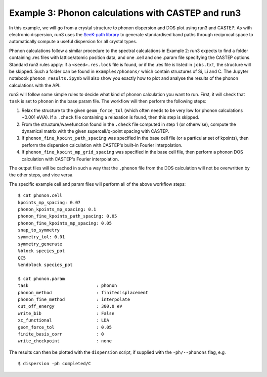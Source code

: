 .. index:: run3_phonon

.. highlight:: bash

.. _run3_phonon:


Example 3: Phonon calculations with CASTEP and run3
-----------------------------------------------------

In this example, we will go from a crystal structure to phonon dispersion and DOS plot using run3 and CASTEP. As with electronic dispersion, run3 uses the `SeeK-path library <https://github.com/giovannipizzi/seekpath>`_ to generate standardised band paths through reciprocal space to automatically compute a useful dispersion for all crystal types.

Phonon calculations follow a similar procedure to the spectral calculations in Example 2: run3 expects to find a folder containing .res files with lattice/atomic position data, and one .cell and one .param file specifying the CASTEP options. Standard run3 rules apply: if a ``<seed>.res.lock`` file is found, or if the .res file is listed in ``jobs.txt``, the structure will be skipped. Such a folder can be found in ``examples/phonons/`` which contain structures of Si, Li and C. The Jupyter notebook ``phonon_results.ipynb`` will also show you exactly how to plot and analyse the results of the phonon calculations with the API. 

run3 will follow some simple rules to decide what kind of phonon calculation you want to run. First, it will check that ``task`` is set to ``phonon`` in the base param file. The workflow will then perform the following steps:

1. Relax the structure to the given ``geom_force_tol`` (which often needs to be very low for phonon calculations ~0.001 eV/A). If a ``.check`` file containing a relaxation is found, then this step is skipped.
2. From the structure/wavefunction found in the ``.check`` file computed in step 1 (or otherwise), compute the dynamical matrix with the given supercell/q-point spacing with CASTEP.
3. If ``phonon_fine_kpoint_path_spacing`` was specified in the base cell file (or a particular set of kpoints), then perform the dispersion calculation with CASTEP's built-in Fourier interpolation.
4. If ``phonon_fine_kpoint_mp_grid_spacing`` was specified in the base cell file, then perform a phonon DOS calculation with CASTEP's Fourier interpolation.

The output files will be cached in such a way that the ``.phonon`` file from the DOS calculation will not be overwritten by the other steps, and vice versa.

The specific example cell and param files will perform all of the above workflow steps: ::

   $ cat phonon.cell
   kpoints_mp_spacing: 0.07
   phonon_kpoints_mp_spacing: 0.1
   phonon_fine_kpoints_path_spacing: 0.05
   phonon_fine_kpoints_mp_spacing: 0.05
   snap_to_symmetry
   symmetry_tol: 0.01
   symmetry_generate
   %block species_pot
   QC5
   %endblock species_pot

   $ cat phonon.param
   task                          : phonon 
   phonon_method                 : finitedisplacement
   phonon_fine_method            : interpolate
   cut_off_energy                : 300.0 eV
   write_bib                     : False
   xc_functional                 : LDA
   geom_force_tol                : 0.05
   finite_basis_corr             : 0
   write_checkpoint              : none

The results can then be plotted with the ``dispersion`` script, if supplied with the ``-ph/--phonons`` flag, e.g. ::
   
   $ dispersion -ph completed/C

.. image:: C-OQMD_675640-CollCode28857.png
   :name: C phonons 
   :align: center
